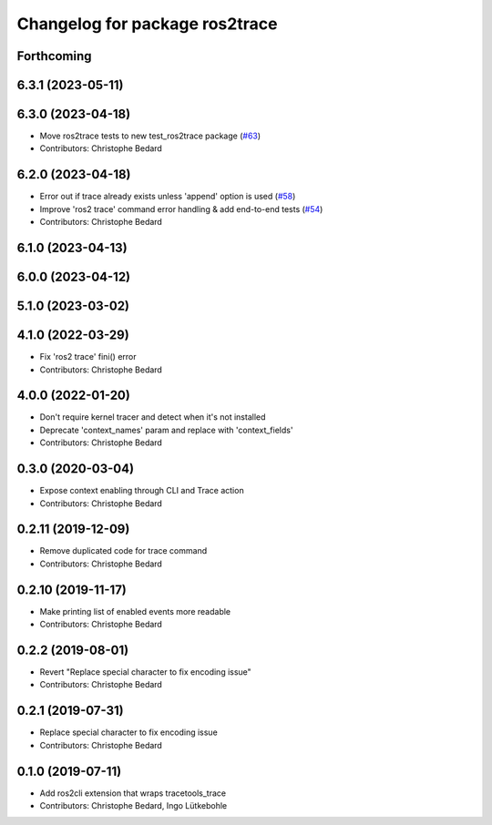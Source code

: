 ^^^^^^^^^^^^^^^^^^^^^^^^^^^^^^^
Changelog for package ros2trace
^^^^^^^^^^^^^^^^^^^^^^^^^^^^^^^

Forthcoming
-----------

6.3.1 (2023-05-11)
------------------

6.3.0 (2023-04-18)
------------------
* Move ros2trace tests to new test_ros2trace package (`#63 <https://github.com/ros2/ros2_tracing/issues/63>`_)
* Contributors: Christophe Bedard

6.2.0 (2023-04-18)
------------------
* Error out if trace already exists unless 'append' option is used (`#58 <https://github.com/ros2/ros2_tracing/issues/58>`_)
* Improve 'ros2 trace' command error handling & add end-to-end tests (`#54 <https://github.com/ros2/ros2_tracing/issues/54>`_)
* Contributors: Christophe Bedard

6.1.0 (2023-04-13)
------------------

6.0.0 (2023-04-12)
------------------

5.1.0 (2023-03-02)
------------------

4.1.0 (2022-03-29)
------------------
* Fix 'ros2 trace' fini() error
* Contributors: Christophe Bedard

4.0.0 (2022-01-20)
------------------
* Don't require kernel tracer and detect when it's not installed
* Deprecate 'context_names' param and replace with 'context_fields'
* Contributors: Christophe Bedard

0.3.0 (2020-03-04)
------------------
* Expose context enabling through CLI and Trace action
* Contributors: Christophe Bedard

0.2.11 (2019-12-09)
-------------------
* Remove duplicated code for trace command
* Contributors: Christophe Bedard

0.2.10 (2019-11-17)
-------------------
* Make printing list of enabled events more readable
* Contributors: Christophe Bedard

0.2.2 (2019-08-01)
------------------
* Revert "Replace special character to fix encoding issue"
* Contributors: Christophe Bedard

0.2.1 (2019-07-31)
------------------
* Replace special character to fix encoding issue
* Contributors: Christophe Bedard

0.1.0 (2019-07-11)
------------------
* Add ros2cli extension that wraps tracetools_trace
* Contributors: Christophe Bedard, Ingo Lütkebohle
